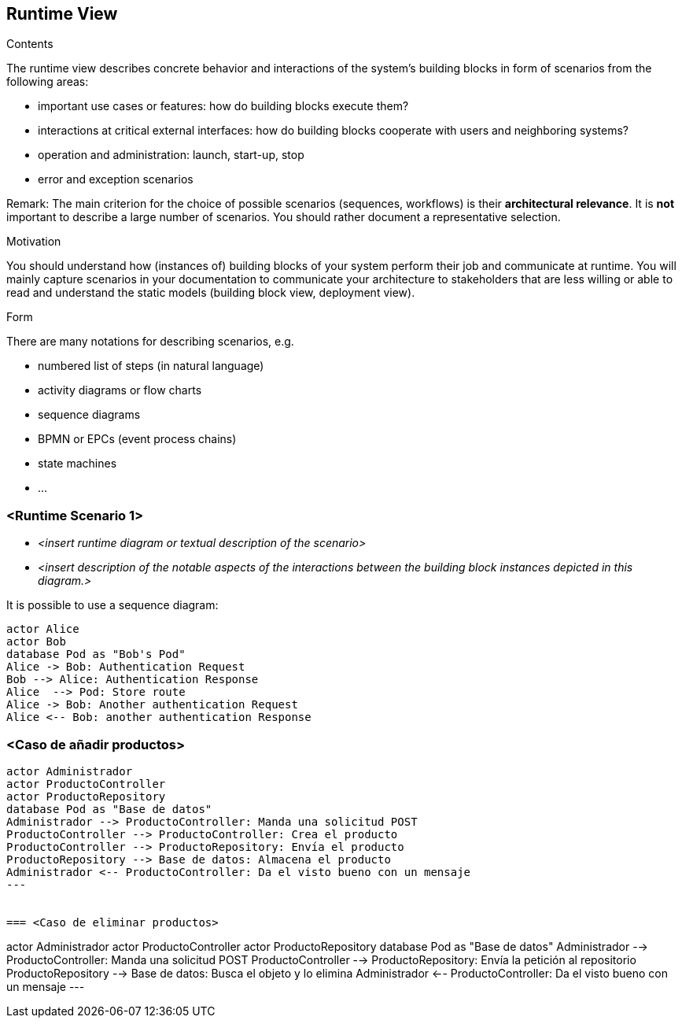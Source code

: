 [[section-runtime-view]]
== Runtime View


[role="arc42help"]
****
.Contents
The runtime view describes concrete behavior and interactions of the system’s building blocks in form of scenarios from the following areas:

* important use cases or features: how do building blocks execute them?
* interactions at critical external interfaces: how do building blocks cooperate with users and neighboring systems?
* operation and administration: launch, start-up, stop
* error and exception scenarios

Remark: The main criterion for the choice of possible scenarios (sequences, workflows) is their *architectural relevance*. It is *not* important to describe a large number of scenarios. You should rather document a representative selection.

.Motivation
You should understand how (instances of) building blocks of your system perform their job and communicate at runtime.
You will mainly capture scenarios in your documentation to communicate your architecture to stakeholders that are less willing or able to read and understand the static models (building block view, deployment view).

.Form
There are many notations for describing scenarios, e.g.

* numbered list of steps (in natural language)
* activity diagrams or flow charts
* sequence diagrams
* BPMN or EPCs (event process chains)
* state machines
* ...

****

=== <Runtime Scenario 1>


* _<insert runtime diagram or textual description of the scenario>_
* _<insert description of the notable aspects of the interactions between the
building block instances depicted in this diagram.>_

It is possible to use a sequence diagram:

[plantuml,"Sequence diagram",png]
----
actor Alice
actor Bob
database Pod as "Bob's Pod"
Alice -> Bob: Authentication Request
Bob --> Alice: Authentication Response
Alice  --> Pod: Store route
Alice -> Bob: Another authentication Request
Alice <-- Bob: another authentication Response
----

=== <Caso de añadir productos>

----
actor Administrador
actor ProductoController
actor ProductoRepository
database Pod as "Base de datos"
Administrador --> ProductoController: Manda una solicitud POST
ProductoController --> ProductoController: Crea el producto
ProductoController --> ProductoRepository: Envía el producto
ProductoRepository --> Base de datos: Almacena el producto 
Administrador <-- ProductoController: Da el visto bueno con un mensaje 
---


=== <Caso de eliminar productos>

----
actor Administrador
actor ProductoController
actor ProductoRepository
database Pod as "Base de datos"
Administrador --> ProductoController: Manda una solicitud POST
ProductoController --> ProductoRepository: Envía la petición al repositorio
ProductoRepository --> Base de datos: Busca el objeto y lo elimina 
Administrador <-- ProductoController: Da el visto bueno con un mensaje 
---


